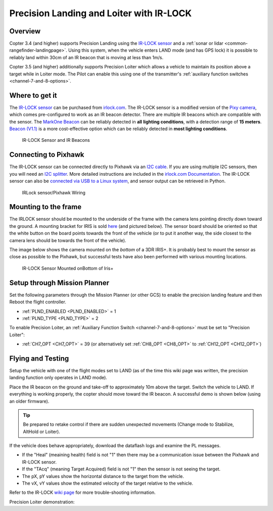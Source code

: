 .. _precision-landing-with-irlock:

=========================================
Precision Landing and Loiter with IR-LOCK
=========================================

Overview
========

Copter 3.4 (and higher) supports Precision Landing using the `IR-LOCK sensor <http://irlock.com/collections/frontpage/products/ir-lock-sensor-precision-landing-kit>`__ and a :ref:`sonar or lidar <common-rangefinder-landingpage>`.
Using this system, when the vehicle enters LAND mode (and has GPS lock) it is possible to reliably land within 30cm of an IR beacon that is moving at less than 1m/s.

Copter 3.5 (and higher) additionally supports Precision Loiter which allows a vehicle to maintain its position above a target while in Loiter mode.  The Pilot can enable this using one of the transmitter's :ref:`auxiliary function switches <channel-7-and-8-options>`.

..  youtube:: rGFO73ZxADY
    :width: 100%

Where to get it
===============

The `IR-LOCK sensor <http://irlock.com/collections/frontpage/products/ir-lock-sensor-precision-landing-kit>`__
can be purchased from `irlock.com <http://irlock.com/>`__.  The IR-LOCK
sensor is a modified version of the `Pixy camera <http://charmedlabs.com/default/pixy-cmucam5/>`__, which comes
pre-configured to work as an IR beacon detector. There are multiple IR
beacons which are compatible with the sensor. The `MarkOne Beacon <http://irlock.com/collections/markone>`__
can be reliably detected in **all** **lighting conditions**, with a
detection range of **15 meters**. `Beacon (V1.1) <http://irlock.com/collections/shop/products/beacon>`__ is a more
cost-effective option which can be reliably detected in **most lighting
conditions**.

.. figure:: ../images/sensorandMarkers01.jpg
   :target: ../_images/sensorandMarkers01.jpg

   IR-LOCK Sensor and IR Beacons

Connecting to Pixhawk
=====================

The IR-LOCK sensor can be connected directly to Pixhawk via an `I2C cable <http://irlock.com/collections/shop/products/pixhawk-cable>`__. If
you are using multiple I2C sensors, then you will need an \ `I2C splitter <http://store.jdrones.com/Pixhawk_I2C_splitter_p/dstpx4i2c01.htm>`__.
More detailed instructions are included in the `irlock.com Documentation <https://irlock.readme.io/docs>`__. The IR-LOCK sensor can
also be `connected via USB to a Linux system <https://irlock.readme.io/docs/interfacing-sensor-w-linux-and-python>`__,
and sensor output can be retrieved in Python.

.. figure:: ../images/precision_landing_connect_irlock_to_pixhawk.jpg
   :target: ../_images/precision_landing_connect_irlock_to_pixhawk.jpg

   IRLock sensor/Pixhawk Wiring

Mounting to the frame
=====================

The IRLOCK sensor should be mounted to the underside of the frame with
the camera lens pointing directly down toward the ground.  A mounting
bracket for IRIS is sold
`here <http://irlock.com/collections/frontpage/products/sensor-bracket-for-iris>`__
(and pictured below).  The sensor board should be oriented so that the
white button on the board points towards the front of the vehicle (or to
put it another way, the side closest to the camera lens should be
towards the front of the vehicle).

The image below shows the camera mounted on the *bottom* of a 3DR
IRIS+. It is probably best to mount the sensor as close as possible to
the Pixhawk, but successful tests have also been performed with
various mounting locations.

.. figure:: ../images/IRISbracket03.jpg
   :target: ../_images/IRISbracket03.jpg

   IR-LOCK Sensor Mounted onBottom of Iris+

..  youtube:: I8QF313F3bs
    :width: 100%

Setup through Mission Planner
=============================

Set the following parameters through the Mission Planner (or other GCS)
to enable the precision landing feature and then Reboot the flight controller.

-  :ref:`PLND_ENABLED <PLND_ENABLED>` = 1
-  :ref:`PLND_TYPE <PLND_TYPE>` = 2

To enable Precision Loiter, an :ref:`Auxiliary Function Switch <channel-7-and-8-options>` must be set to "Precision Loiter":

-  :ref:`CH7_OPT <CH7_OPT>` = 39 (or alternatively set :ref:`CH8_OPT <CH8_OPT>` to :ref:`CH12_OPT <CH12_OPT>`)

Flying and Testing
==================

Setup the vehicle with one of the flight modes set to LAND (as of the
time this wiki page was written, the precision landing function only
operates in LAND mode).

Place the IR beacon on the ground and take-off to approximately 10m
above the target.  Switch the vehicle to LAND.  If everything is working
properly, the copter should move toward the IR beacon.  A successful
demo is shown below (using an older firmware).

.. tip::

   Be prepared to retake control if there are sudden unexpected
   movements (Change mode to Stabilize, AltHold or Loiter).

If the vehicle does behave appropriately, download the dataflash logs
and examine the PL messages.

-  If the "Heal" (meaining health) field is not "1" then there may be a communication issue between the Pixhawk and IR-LOCK sensor.
-  If the "TAcq" (meaning Target Acquired) field is not "1" then the sensor is not seeing the target.
-  The pX, pY values show the horizontal distance to the target from the vehicle.
-  The vX, vY values show the estimated velocity of the target relative to the vehicle.

Refer to the IR-LOCK `wiki page <https://irlock.readme.io/docs/interpreting-pl-logs>`__ for more trouble-shooting information.

..  youtube:: IRfo5GcHniU
    :width: 100%

Precision Loiter demonstration:

..  youtube:: KoLZpSZDfII
    :width: 100%
